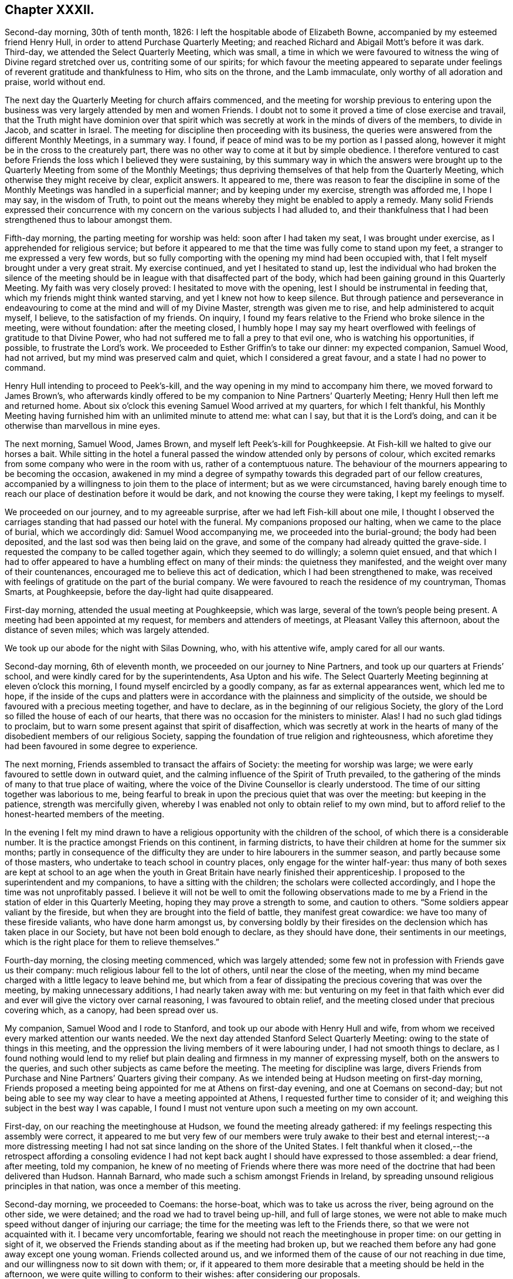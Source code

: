 == Chapter XXXII.

Second-day morning, 30th of tenth month, 1826:
I left the hospitable abode of Elizabeth Bowne,
accompanied by my esteemed friend Henry Hull,
in order to attend Purchase Quarterly Meeting;
and reached Richard and Abigail Mott`'s before it was dark.
Third-day, we attended the Select Quarterly Meeting, which was small,
a time in which we were favoured to witness the wing of Divine regard stretched over us,
contriting some of our spirits;
for which favour the meeting appeared to separate under
feelings of reverent gratitude and thankfulness to Him,
who sits on the throne, and the Lamb immaculate, only worthy of all adoration and praise,
world without end.

The next day the Quarterly Meeting for church affairs commenced,
and the meeting for worship previous to entering upon the
business was very largely attended by men and women Friends.
I doubt not to some it proved a time of close exercise and travail,
that the Truth might have dominion over that spirit which
was secretly at work in the minds of divers of the members,
to divide in Jacob, and scatter in Israel.
The meeting for discipline then proceeding with its business,
the queries were answered from the different Monthly Meetings, in a summary way.
I found, if peace of mind was to be my portion as I passed along,
however it might be in the cross to the creaturely part,
there was no other way to come at it but by simple obedience.
I therefore ventured to cast before Friends the loss which I believed they were sustaining,
by this summary way in which the answers were brought up
to the Quarterly Meeting from some of the Monthly Meetings;
thus depriving themselves of that help from the Quarterly Meeting,
which otherwise they might receive by clear, explicit answers.
It appeared to me,
there was reason to fear the discipline in some of the Monthly
Meetings was handled in a superficial manner;
and by keeping under my exercise, strength was afforded me, I hope I may say,
in the wisdom of Truth,
to point out the means whereby they might be enabled to apply a remedy.
Many solid Friends expressed their concurrence with my concern
on the various subjects I had alluded to,
and their thankfulness that I had been strengthened thus to labour amongst them.

Fifth-day morning, the parting meeting for worship was held:
soon after I had taken my seat, I was brought under exercise,
as I apprehended for religious service;
but before it appeared to me that the time was fully come to stand upon my feet,
a stranger to me expressed a very few words,
but so fully comporting with the opening my mind had been occupied with,
that I felt myself brought under a very great strait.
My exercise continued, and yet I hesitated to stand up,
lest the individual who had broken the silence of the meeting
should be in league with that disaffected part of the body,
which had been gaining ground in this Quarterly Meeting.
My faith was very closely proved: I hesitated to move with the opening,
lest I should be instrumental in feeding that,
which my friends might think wanted starving, and yet I knew not how to keep silence.
But through patience and perseverance in endeavouring
to come at the mind and will of my Divine Master,
strength was given me to rise, and help administered to acquit myself, I believe,
to the satisfaction of my friends.
On inquiry, I found my fears relative to the Friend who broke silence in the meeting,
were without foundation: after the meeting closed,
I humbly hope I may say my heart overflowed with
feelings of gratitude to that Divine Power,
who had not suffered me to fall a prey to that evil one,
who is watching his opportunities, if possible, to frustrate the Lord`'s work.
We proceeded to Esther Griffin`'s to take our dinner: my expected companion, Samuel Wood,
had not arrived, but my mind was preserved calm and quiet,
which I considered a great favour, and a state I had no power to command.

Henry Hull intending to proceed to Peek`'s-kill,
and the way opening in my mind to accompany him there,
we moved forward to James Brown`'s,
who afterwards kindly offered to be my companion to Nine Partners`' Quarterly Meeting;
Henry Hull then left me and returned home.
About six o`'clock this evening Samuel Wood arrived at my quarters,
for which I felt thankful,
his Monthly Meeting having furnished him with an unlimited minute to attend me:
what can I say, but that it is the Lord`'s doing,
and can it be otherwise than marvellous in mine eyes.

The next morning, Samuel Wood, James Brown, and myself left Peek`'s-kill for Poughkeepsie.
At Fish-kill we halted to give our horses a bait.
While sitting in the hotel a funeral passed the window attended only by persons of colour,
which excited remarks from some company who were in the room with us,
rather of a contemptuous nature.
The behaviour of the mourners appearing to be becoming the occasion,
awakened in my mind a degree of sympathy towards this degraded part of our fellow creatures,
accompanied by a willingness to join them to the place of interment;
but as we were circumstanced,
having barely enough time to reach our place of destination before it would be dark,
and not knowing the course they were taking, I kept my feelings to myself.

We proceeded on our journey, and to my agreeable surprise,
after we had left Fish-kill about one mile,
I thought I observed the carriages standing that had passed our hotel with the funeral.
My companions proposed our halting, when we came to the place of burial,
which we accordingly did: Samuel Wood accompanying me,
we proceeded into the burial-ground; the body had been deposited,
and the last sod was then being laid on the grave,
and some of the company had already quitted the grave-side.
I requested the company to be called together again, which they seemed to do willingly;
a solemn quiet ensued,
and that which I had to offer appeared to have a humbling effect on many of their minds:
the quietness they manifested, and the weight over many of their countenances,
encouraged me to believe this act of dedication, which I had been strengthened to make,
was received with feelings of gratitude on the part of the burial company.
We were favoured to reach the residence of my countryman, Thomas Smarts, at Poughkeepsie,
before the day-light had quite disappeared.

First-day morning, attended the usual meeting at Poughkeepsie, which was large,
several of the town`'s people being present.
A meeting had been appointed at my request, for members and attenders of meetings,
at Pleasant Valley this afternoon, about the distance of seven miles;
which was largely attended.

We took up our abode for the night with Silas Downing, who, with his attentive wife,
amply cared for all our wants.

Second-day morning, 6th of eleventh month, we proceeded on our journey to Nine Partners,
and took up our quarters at Friends`' school,
and were kindly cared for by the superintendents, Asa Upton and his wife.
The Select Quarterly Meeting beginning at eleven o`'clock this morning,
I found myself encircled by a goodly company, as far as external appearances went,
which led me to hope,
if the inside of the cups and platters were in accordance
with the plainness and simplicity of the outside,
we should be favoured with a precious meeting together, and have to declare,
as in the beginning of our religious Society,
the glory of the Lord so filled the house of each of our hearts,
that there was no occasion for the ministers to minister.
Alas!
I had no such glad tidings to proclaim,
but to warn some present against that spirit of disaffection,
which was secretly at work in the hearts of many
of the disobedient members of our religious Society,
sapping the foundation of true religion and righteousness,
which aforetime they had been favoured in some degree to experience.

The next morning, Friends assembled to transact the affairs of Society:
the meeting for worship was large;
we were early favoured to settle down in outward quiet,
and the calming influence of the Spirit of Truth prevailed,
to the gathering of the minds of many to that true place of waiting,
where the voice of the Divine Counsellor is clearly understood.
The time of our sitting together was laborious to me,
being fearful to break in upon the precious quiet that was over the meeting:
but keeping in the patience, strength was mercifully given,
whereby I was enabled not only to obtain relief to my own mind,
but to afford relief to the honest-hearted members of the meeting.

In the evening I felt my mind drawn to have a religious
opportunity with the children of the school,
of which there is a considerable number.
It is the practice amongst Friends on this continent, in farming districts,
to have their children at home for the summer six months;
partly in consequence of the difficulty they are
under to hire labourers in the summer season,
and partly because some of those masters,
who undertake to teach school in country places, only engage for the winter half-year:
thus many of both sexes are kept at school to an age when the youth
in Great Britain have nearly finished their apprenticeship.
I proposed to the superintendent and my companions, to have a sitting with the children;
the scholars were collected accordingly, and I hope the time was not unprofitably passed.
I believe it will not be well to omit the following observations made
to me by a Friend in the station of elder in this Quarterly Meeting,
hoping they may prove a strength to some, and caution to others.
"`Some soldiers appear valiant by the fireside,
but when they are brought into the field of battle, they manifest great cowardice:
we have too many of these fireside valiants, who have done harm amongst us,
by conversing boldly by their firesides on the declension
which has taken place in our Society,
but have not been bold enough to declare, as they should have done,
their sentiments in our meetings,
which is the right place for them to relieve themselves.`"

Fourth-day morning, the closing meeting commenced, which was largely attended;
some few not in profession with Friends gave us their company:
much religious labour fell to the lot of others, until near the close of the meeting,
when my mind became charged with a little legacy to leave behind me,
but which from a fear of dissipating the precious covering that was over the meeting,
by making unnecessary additions, I had nearly taken away with me:
but venturing on my feet in that faith which ever did and
ever will give the victory over carnal reasoning,
I was favoured to obtain relief,
and the meeting closed under that precious covering which, as a canopy,
had been spread over us.

My companion, Samuel Wood and I rode to Stanford,
and took up our abode with Henry Hull and wife,
from whom we received every marked attention our wants needed.
We the next day attended Stanford Select Quarterly Meeting:
owing to the state of things in this meeting,
and the oppression the living members of it were labouring under,
I had not smooth things to declare,
as I found nothing would lend to my relief but plain
dealing and firmness in my manner of expressing myself,
both on the answers to the queries, and such other subjects as came before the meeting.
The meeting for discipline was large,
divers Friends from Purchase and Nine Partners`' Quarters giving their company.
As we intended being at Hudson meeting on first-day morning,
Friends proposed a meeting being appointed for me at Athens on first-day evening,
and one at Coemans on second-day;
but not being able to see my way clear to have a meeting appointed at Athens,
I requested further time to consider of it;
and weighing this subject in the best way I was capable,
I found I must not venture upon such a meeting on my own account.

First-day, on our reaching the meetinghouse at Hudson,
we found the meeting already gathered:
if my feelings respecting this assembly were correct,
it appeared to me but very few of our members were truly awake
to their best and eternal interest;--a more distressing meeting
I had not sat since landing on the shore of the United States.
I felt thankful when it closed,--the retrospect affording a consoling evidence
I had not kept back aught I should have expressed to those assembled:
a dear friend, after meeting, told my companion,
he knew of no meeting of Friends where there was more need
of the doctrine that had been delivered than Hudson.
Hannah Barnard, who made such a schism amongst Friends in Ireland,
by spreading unsound religious principles in that nation,
was once a member of this meeting.

Second-day morning, we proceeded to Coemans: the horse-boat,
which was to take us across the river, being aground on the other side, we were detained;
and the road we had to travel being up-hill, and full of large stones,
we were not able to make much speed without danger of injuring our carriage;
the time for the meeting was left to the Friends there,
so that we were not acquainted with it.
I became very uncomfortable,
fearing we should not reach the meetinghouse in proper time:
on our getting in sight of it,
we observed the Friends standing about as if the meeting had broken up,
but we reached them before any had gone away except one young woman.
Friends collected around us,
and we informed them of the cause of our not reaching in due time,
and our willingness now to sit down with them; or,
if it appeared to them more desirable that a meeting should be held in the afternoon,
we were quite willing to conform to their wishes: after considering our proposals.

Friends concluded to go into the meetinghouse again, and the meeting soon became settled.
From a sense which I believed I had given me of the
deplorable state of things in this meeting,
with respect to those who are at ease in a bare profession of religion,
as well as of the youth,
it proved a time of sore exercise before I could rise upon my feet;
but by patiently waiting upon the gift,
strength was in due time given to engage in the work which I believed was assigned me.
The terms in which I had to express myself were such, as at times caused me to halt,
before I could utter them.
My hailing was not the effect of doubting what came before me for communication
being in full accordance with the sorrowful state of things,
but from a fear lest some should not be willing to bear what I had to offer,
and leave the meeting; but this did not prove to be the case.
Before we separated,
some Friends acknowledged themselves much satisfied that they had not dispersed,
as well as their unity with what had been offered in the meeting; saying,
there was great need for it, and if the young people were but willing to receive it,
this meeting would prove a blessing to them.
We accompanied Thomas Bedel and wife home, where we took up our quarters for the night.

Accompanied by our kind landlord and his son, we proceeded toward Duanesburg,
in order to attend that Quarterly Meeting:
after travelling about thirty-four miles of very bad road,
and passing over some dangerous, broken wooden bridges,
we reached the house of Isaac Gaige in safety; for which favour, I humbly hope I may say,
feelings of gratitude flowed in my heart to that Almighty Power,
who had watched over and preserved us from harm.

The next morning we attended the Select Quarterly Meeting, which was small.
I endeavoured to be faithful in the labour assigned me among this little company,
and was ready to hope it would not all be in vain.

Fifth-day, 16th of eleventh month, 1826.
The Quarterly Meeting for discipline was held,
which I understood was thinly attended by its members;
both the meeting for worship and that for discipline were to me trying:
at our quarters in the evening we had a comfortable sitting,
and the day closed with the language of "`Return unto thy rest, O my soul,
for thou hast been abundantly cared for;`" and whether the people will hear or forbear,
I thought I was favoured with an evidence that,
by cooperating with that help which was in mercy extended, I should be clear.

The next day a meeting for worship was held,
and many not in profession with our Society gave us their company:
although I believe the command to speak was given me early,
yet I had not courage to obey, until the word became so much as a fire in my bones,
that I durst no longer withhold; my service was to our own members.
After meeting, we rode fourteen miles to Schenectady,
over a very rough road and broken bridges.

Seventh-day morning, we rode to a Friend`'s house at New Town,
who had buried her husband only the preceding day; we found her in a very feeble state,
as to her bodily health, surrounded by many children,
who appeared disposed to endeavour to supply the loss of their father,
by their kindness and attention.

First-day morning, attended New Town meeting, which was small,
and was much hurt by the disorderly manner of gathering.
If my feelings be correct, the life of religion is at a very low ebb amongst the members;
yet I was comforted in a hope, there was preserved a little remnant,
whose garments had been measurably kept clean,
and that there was a hopeful prospect in some young men.
After meeting, we proceeded to Troy, about fourteen miles,
to attend a meeting appointed in the evening at my request,
for members and such as attend our meetings.
I took my seat in the gallery,
but for awhile I would gladly have been anywhere than where I then was:
but endeavouring after resignation to my present allotment, in such a mixed congregation,
earnest were my cries to Him who hears in secret,
that He would be pleased so to watch over me, that I might keep my right place;
which secret petition, I humbly hope I may say, was mercifully granted,
to the contriting of my spirit, on the retrospect of this evening`'s work.

Second-day morning, we left Troy and rode to Saratoga, and on the following day,
attended the Select Quarterly Meeting: from the answers to the queries.
Gospel order appeared sorrowfully broken in upon;
the prospect of making any remarks was trying to
human nature, from the sense I had given me,
of a high-towering self-exalted disposition, which was uppermost in the minds of some,
who wanted to take the lead in transacting the business of the Society;
but as I waited in patience until the right time was come for me to open my mouth,
strength was given for the labour of this day; not only to the relief of my own mind,
but, if expressions are to be depended upon,
to the comfort of the little remnant of that Quarterly Meeting,
whose garments are not stained by the polluted principles afloat
in the minds of some of the members of this part of the body.

Fourth-day morning, the meeting for worship commenced: several women,
with their young children being present,
and the children becoming rather restless and uneasy,
it was needful for me to aim at having my mind brought into patience,
there appearing no alternative, but that it must be endured,
even by knowing it to be stayed where all that would disturb is subdued,
so that we are mercifully carried above it:
this was the case with our Friends in the beginning,
when the rude rabble came into their meetings with officers and drums to break them up.
The difficulty must be great to some of the parents of these children,
for they must either stay at home themselves,
or bring their children to meeting with them,
not having the means to hire servants to take charge of the children,
or frequently no person to be hired in whom they can fully confide.
I thought I could sympathize with my sisters who were placed under these circumstances,
and bid them God speed, in pursuing their often trying path of duty.
Another practice amongst Friends in country situations was a greater annoyance to me,
than bringing the infants to meeting, namely, the bringing their dogs with them,
and oftentimes into the meetinghouse;--two or three sometimes are walking
about the house during the whole of the meeting for worship,
and if not in the house,
they are quarrelling and barking on the outside during greater part of the meeting-time:
this not being a matter of necessity, I found myself called upon to protest against it.
The meeting for discipline commenced its business, and it was sorrowfully evident,
from the answers to the queries,
that the enemy of all righteousness had made his inroads into each of the Monthly Meetings:
breaches of love and unity were acknowledged by them all; and,
from the manner in which these deficiencies were passed over by the meeting,
there appeared very little prospect of any good being done at present.
Those who were preserved from the contaminating influence of infidel principles,
which were so evidently at work in the minds of some who placed themselves in the fore-rank,
and were endeavouring, if possible, to bring all to their anti-christian level,
had suffered fear so to take hold of their minds,
that they were robbed of that strength which would have been as
a shield of defence in times of discouragement and dismay.

The next day the concluding meeting for worship was held,
and after dinner Samuel Wood and myself rode to Milton.

Sixth-day, we proceeded towards Mayfield meetinghouse,
intending to be there on first-day.
We found the road very rough and dangerous,
from the snow that had fallen in the night and the frost;
but our greatest difficulty had not as yet come to our knowledge.
At a distance we observed a cloud of smoke in the valley, which we found,
on reaching the bottom of the hill,
was occasioned by a house taking fire very near to a bridge we should have to pass over.
It was then burning,
and those in attendance had laid some of the principal
timbers that were on fire on the bridge,
which obliged us to venture our horses and carriage
down a very rugged descent and through the brook:
although I had full confidence in my companion,
yet the prospect of such an expedient was a trial of my faith.
We made a halt at Galloway, and refreshed ourselves and our horses.
I had a little matter to offer before we proceeded again,
and we had cause to hope our visit was a seasonable one.
A Friend went with us, whose road home was part of our way to our next halting place;
he kindly offered to be guide to the end of this day`'s journey;
but as we understood from him the road we had to take was not difficult to find,
and he gave us such directions as my companion thought were quite sufficient,
we declined his kind offer.
But coming to where three roads met, we were brought into difficulty:
whilst pondering over our increased difficulties,
we espied some persons in a sleigh coming towards us: this was a cheering circumstance,
and they soon put us on our right road,
so that we reached the house of a Friend in safety, but not before it was nearly dark.

First-day morning, 26th of eleventh month, we had three miles to ride to meeting;
the road was so bad, it was more like being tossed about in a vessel at sea,
than riding in a carriage: the morning being very wet,
the meeting was smaller than usual, and greatly disturbed by late comers-in;
in the evening we had two short religious opportunities.

Second-day morning, the snow had nearly all disappeared,
and as there had been a frost in the night,
the prospect of the journey before us bore a more cheerful aspect:
the day was serene and clear, the sun shone warm,
and our road was on the banks of the Mohawk river;
the lofty mountains clothed with fine towering evergreens,
in many places reaching down nearly to the water`'s edge,
added greatly to the beauty of the scenery; yet the bad roads we had to travel, and,
at times, the precipices near the side of our road, little protected against danger,
were a great take-off from my enjoyment.

Third-day morning, we proceeded on our journey; our prospect appeared discouraging;
A storm of snow coming on, and the road before us bad to travel,
led me to consider the propriety of my movement,
in proposing to make my way to Canada at this season of the year;
but viewing the subject again, as well as I was capable of,
I could see no other way for me but to proceed,
and endeavour to attend the Monthly Meetings in Canada,
before the next half-year`'s meeting.
I therefore concluded, it would tend most to the peace of my own mind,
to try and lose sight of any difficulties that should present
themselves in the prosecution of apprehended duty.
By great exertions we were favoured to reach Utica before it was so dark
as to render it difficult for us to make our way through the town.

We made a few calls upon some of the Friends who reside here,
and who manifested a wish we should have a meeting with them;
but way not opening for it in my mind, we proceeded on our journey towards Bridgewater.

The next morning, 30th of eleventh month, we pursued our journey to Brothertown,
an Indian settlement.
A member of our Society, formerly resided in this settlement,
and his house being occupied by his son, we were bending our course that way,
when we met our intended landlord,
who halted on our informing him what had brought us so far on our way:
he kindly offered to return with us,
and render us every assistance in his power towards the object we had in view,
but which help he told us we had nearly been deprived of, as his road would,
in a few minutes more, have led him off that in which we were travelling.

On reaching his comfortable abode he welcomed us as acceptable guests,
although he did not profess with Friends.
Six o`'clock in the evening being proposed as the
most suitable time for the Indians to be collected,
we were most easy to leave this matter entirely to the judgment of our host.
Having a prospect of a meeting with the Stockbridge Indians the next day,
he kindly sent forward a messenger to fix the time for a meeting with them.
The school-house in Brothertown was the place concluded upon for the meeting,
and it was apprehended from the shortness of the notice, the badness of the roads,
and the probability of the night being dark, that the attendance would not be large.

At the time appointed we proceeded to the school-house the meeting was long in gathering,
but after it was fully gathered, a precious covering was to be felt.
For a considerable time, such was my emptied and stripped state of mind,
that I was tempted to regret I ever had the people called together;
but endeavouring to keep patient under these provings,
a very short simple sentence came weightily before my mind to stand up with,
and by yielding to this little opening, more enlargement was known.
Great quietness was observed through the whole of the meeting.
Our kind landlord informed us, a more orderly meeting had not been known there:
I humbly hope I was not deficient in labouring after feelings of gratitude
for this distinguished token of the continuation of Divine help.
As the Indians came into the school-house, I observed they placed, in an erect manner,
on each side of the fire-place, very long pieces of stick, like wands: this, on inquiry,
I was informed, was light-wood, burning like a torch or link,
which the Indians had provided to conduct them to their own houses again.
After the meeting closed,
we observed those burning sticks moving about in various directions;
the number that assembled being considerable.

At an early hour in the morning we left the abode of our kind friend,
whose care for us every way appeared to have been unremitting;
and were accompanied by a young man, an Indian,
as our guide to the settlement of the Stockbridge Indians.
We had a rough, hilly Indian road to travel,
which occasioned us to be rather behind the time appointed for the meeting;
it was to have been held at Captain Hendrick`'s, an old Indian chief;
but on reaching his habitation,
it appeared he had been suddenly seized in the night with some bodily indisposition,
and his bed was in the room where the meeting was to have been held.
In consequence of this circumstance, we held our meeting at the house of an Indian woman;
she had been partly brought up by a Friend +++[+++in the neighbourhood]
of Philadelphia, but after she grew to woman`'s estate,
returned into the settlement of her ancestors, and resumed the Indian dress and manners:
she evidently retained a very grateful remembrance
of the kindness she had received from Friends,
and the obligation she was under to them, for their care of her in early life;
and seemed pleased she had it in her power to accommodate us with a place for the meeting,
and to care for us for the night, for which it appeared she had ample means.

The meeting was small, but it proved satisfactory;
the Indians generally behaved in a solid and attentive manner,
and appeared reluctant to leave us when the meeting closed.
This settlement of the Stockbridge Indians, we understood,
had been of late years greatly reduced,
nearly one thousand one hundred of them having emigrated to the west of this settlement,
near Green Bay,
in order that they might get out of the way of those temptations they found themselves
exposed to by the increase of the white people amongst them;
choosing rather to endure the deprivations they would
have to meet with in a newly settled country,
for the sake of that quietness and simplicity, which,
from the conversation we had with some, who are now on the wing to take their departure,
they consider to be most consistent with a truly religious life.
They told us they had been to see the spot they were about to emigrate to,
and appeared to rejoice at the prospect of the quiet
they should enjoy with those gone before them.
From the accounts given us, I could not doubt,
that the conduct of the white people towards this artless, and,
unless first provoked to acts of violence, unoffending race of mankind,
had been injurious,
by using every artifice to entice them to drink until they became drunk,
and then taking the advantage of them by getting possession of their lands.
I marvel not at the expressions of Red Jacket, the great chief of the Buffalo Indians,
which, I have been well informed,
was to this effect:--"`Whether the Great Spirit sent the white people amongst us or not,
I cannot tell; but this I can tell, since they came amongst us,
they have taught us many bad practices which we never before were acquainted with.`"
A sorrowful tale for a poor uneducated Indian to
tell of any professing the Christian name!

Our kind Indian hostess proposed sending word to Oneida,
of our desire to have a meeting tomorrow with the Indians of that settlement,
which offer we gladly accepted; they also proposed to guide us there,
provided we would take up our quarters at her house until the following day,
which we cheerfully accepted.
The evening was passed over very much to our satisfaction,
part of it occupied with a religious opportunity in her own family,
and hearing her relate some interesting statements,
relative to their progress under the difficulties
which they had been exposed to from time to time,
through the treachery of an agent and missionary,
appointed by the state to care for them, who brought heavy expenses against them,
and then took possession of some of their best land to cover their demands; she added,
"`We want none of their care, we are quite capable of caring for our affairs ourselves.`"
This we were well satisfied was the case with our landlady,
who appeared to possess powers of mind equal to most worldly transactions.

Seventh-day morning, we left this hospitable Indian mansion, a name it fitly deserves,
when compared with most other Indian huts, accompanied by our kind landlady,
her stepfather, and the daughter of the pious old Indian chief, Scannadore,
and proceeded towards Oneida, having nothing but an Indian road to travel on.
In consequence of a heavy fall of snow in the night,
the deep holes which we had to pass being filled up, we could not avoid them,
which made it trying to our horses and ourselves.
In one of these sloughs, our wagon gave such a crack,
that I expected our axletrees were broken,
and that we should be set fast in the middle of it;
my companion`'s courage appeared to serve him better than mine, and with help,
we made our way safely out again.
Having thus passed this slough, I was led to hope the worst was over,
but I soon found we had a river to ford.
This, however, we got over, and came to the school-house,
where the meeting was to have been held, agreeably to appointment the night before;
but it was much after the time fixed, owing to our difficulties in getting along.
There being no gathering at the school-house, as we had expected,
we rode to the house of an Indian family,
to whom the charge of giving notice had been entrusted; when, to our disappointment,
we were told that so far from the notice having been given,
they had been wholly unacquainted with our intention,
and as the weather continued so very stormy and unfavourable for the people collecting,
it would now be in vain to give notice.
Proposals were made to us to remain at Oneida that night,
the family of the house offering to accommodate us;
but my feelings recoiled at the prospect of taking up our abode here,
from the extremely filthy appearance of the inhabitants,
and everything belonging to the house;
and yet I durst not leave the settlement without being willing to do my part,
by submitting to any deprivation of comfort in order to obtain a meeting amongst them.
Whether our kind hostess, who had conducted us here,
observed any thing in my countenance that bespoke unpleasant feelings,
at the prospect of accepting the proposal of stopping in this family for the night,
or that she felt satisfied herself it was not likely we could be comfortable;
she proposed our going further into the settlement,
and trying to obtain accommodation at the house where the Episcopal preacher lodged,
and which had been the residence of the chief Scannadore;
this proposal I gladly fell in with,
believing we could not possibly be worsted by this attempt.

On our arrival at the house, understanding the preacher was at home,
we applied to him to know if we could be accommodated with a bed,
and such provision as the family afforded, and for our horses;
which being submitted to the family, they engaged,
if we were willing to take things as we found them, to do their best for our comfort;
which to me was a cheering reply, inasmuch as cleanliness, as far as our eyes could see,
was attended to.
The prospect of the comfort we were likely to have in our new abode,
when compared with the Indian house we had last left, was a fresh call for gratitude,
and I humbly hope I was not deficient in an endeavour to labour after it,
and to say in the language of holy David, "`Bless the Lord, O my soul,
and all that is within me bless his holy name,
and forget not all his benefits!`" who had thus made way for us in this wilderness,
amongst an Indian race, to possess the comforts of which the poor,
frail tabernacle stands in need.
I gladly helped to unload our luggage,
and cheerfully took possession of a seat in our new abode,
manifesting myself to be at home.

Way opening for it in my own mind, at a suitable time,
I informed the preacher of the errand that had brought
us to the settlement of the Oneida Indians,
producing to him my certificate to read; having done which,
he proposed giving up his place of worship and congregation tomorrow to me,
consisting of the Indians of this settlement,
or to read to them the service of the day and not give them a sermon.
On considering both these proposals in the best way I was qualified to do,
it felt most easy to me to accept of the latter,
in doing which we afterwards were led to believe we had done right.
But there appeared one great difficulty to attend
my mind in yielding to this latter proposal,
which I named to my kind friend who had made me this liberal offer, which was,
our sitting amongst them during the time of their religious performance with our hats on,
feeling, as I did,
a care on my mind to be preserved from willfully hurting
the feelings of those who did not profess with myself.
In reply, he, with apparent cheerfulness, informed us,
he did not wish us to depart in the least degree from our
accustomed manner of acting in our own place of worship;
thus this matter was brought to a close, peacefully to my own mind.
We passed the evening with the young man, the preacher, in his own apartment,
which added much to our comfort.
During our conversation, I found that if I had any thing to communicate tomorrow,
it must be conveyed to them through an Indian interpreter,
and that by our arrangement for the day, we should secure a better attendance,
as they pretty generally attend their place of worship on a first-day.

First-day, at the time appointed,
we proceeded with our friend the preacher to the meeting-place,
a commodious building erected by the state, but at the expense of the Oneida settlement;
the government disposing of so much of their land as covered the charges.
On our arrival,
our friend placed us in two chairs on the platform of what is called the altar,
taking his seat in the reading-desk; the Indians, we were told,
gathered very stragglingly at this time of the year,
when deprived of the rays of the sun to show the correct time of the day,
having scarcely a clock or watch in their possession.
The women assembled with their clean blankets over their heads;
such as had infants had them fastened upon a board, which board,
with the infant thus secured,
is placed in an erect position against the side of their seat;
after which the mother appeared to have no further care.
They manifested a devotedness of soul to that Almighty
Power before whom they professed to be thus assembled,
equal to anything I had before witnessed.
The solidity observable in the countenances of the women, and their whole deportment,
was well worthy of imitation by such as may rank the highest amongst professing Christians.
This seriousness of deportment was not so manifest amongst the men,
who took the opposite side of the house to that of the women.
Reading being gone through, our friend requested the interpreter,
who is paid for his services by the state, but at the Indians`' expense ultimately,
to inform the congregation they were not to expect, as heretofore,
a sermon from him that day, as I had desired to hold a meeting amongst them,
he had therefore given up that time to me which would have been thus occupied;
after which a pause took place.

Feeling my mind entrusted with matter to communicate, when I rose on my feet,
my interpreter prepared himself to fulfill the engagement he had undertaken,
for which I understood he was fully competent;
solid attention appeared to be given to what I had to offer, and I was led to believe,
from the orderly quiet manner in which they separated,
that what had been communicated was understood and was well received by them.
Feeling my mind relieved from further service, I informed our friend to that effect,
on which he immediately gave out a hymn.
I could see no other way for us but quietly to keep our seats,
which we did during the performance of this solemn act,
for so it felt to me to be with many of them;
if my feelings on the occasion were correct, not a doubt remaining in my mind,
although I could not understand a word, it being in the Indian`' language,
but that many of them felt the awful import of the words they uttered.
The women appeared to take the most active part, the melodious sound,
with the frequent gradual rise and fall of their voices,
equalled in melody and solemnity any thing of the
kind which I had before been a witness to.
After the meeting closed, we returned to our lodgings and took our dinner.
I felt well rewarded in my own mind that we had thus pressed
through the various difficulties that had presented,
to obtain a meeting with these Indians.
After dinner, under feelings of near affection,
which we had reason for believing were mutual,
we parted from our kind friend the preacher and the family,
who had every way in their power, I believe, cared for us,
and rode twelve miles towards the settlement of the Onondagua Indians,
and we took up our abode for the night at an inn.

Second-day morning, 4th of twelfth month, 1826, we pursued our journey;
the roads having been so much cut up, with deep holes,
which we could not at times avoid passing through, it made travelling very fatiguing.
About noon we were favoured to reach the house of a member of our Society,
in the Onondagua settlement, who, with his family,
are placed there by the Yearly Meeting of New York,
for the improvement of the Indians of this settlement.
On inquiry,
I found there was but little probability of our having
a meeting with the Indians of this settlement,
the men being mostly gone hunting for deer,
and from the difficulty of procuring an interpreter
who would be fully competent to the task.
We spent three days in the settlement, calling at some of the Indian huts,
and viewing the improvements that had taken place under the care of Friends.
We had frequent visits from the chief,
who is in possession of a large stock of cattle and pigs,
and his farm well cultivated and fenced,
which we observed was very much the case in this settlement,
as far as we went over this beautiful and fruitful valley.
I much regretted our want of a suitable interpreter,
as it foreclosed our making some inquiries which we might have felt disposed to do,
and which I had no doubt would have produced from
them undisguised and disinterested replies.

The evening before we left the house of our kind friends,
it appeared that it would tend to the relief of my own mind
to request a sitting with the family of the chief,
his grandson, who speaks English,
and such of the Indians who inclined to give us their company.
The chief, his grandson, two men, and seven women attended:
after I had relieved my mind of what came before me, a pause took place,
and the grandson of the chief, in a feeling manner,
endeavoured by little and little to do his best to communicate to his
grandfather and the other Indians the substance of what I had been delivering.
Then the chief, in reply, said it had afforded him great comfort,
that I had been sent across the great water to visit them,
and that he hoped his grandson would remember what had been delivered by me,
and would not return to his old bad ways again,
but keep on more and more improving in his good conduct; adding,
that his mind had been comforted under the feelings he was favoured with,
whilst I was communicating amongst them.
The next morning we affectionately parted from them and the kind family,
under whose roof we had been amply cared for.

Whilst in the Onondagua settlement,
desirous of having some correct view of the belief
which the Indians have of God and a future state,
I was informed they were cautious of conversing on these subjects;
but some months after I had visited the settlement, a kind friend there,
by letter furnished me with the following particulars,
which I believe it right for me to give a place in these memoirs,
not doubting their correctness, from what I had previously heard:
"`The Indians`' belief concerning a God is, that there is a great and good Spirit,
who is omnipotent, omniscient, omnipresent, the Creator of everything that is good;
but that he never had anything to do with evil, nor could,
for it is contrary to his nature; that he has not only made man intelligent, but has,
in infinite mercy, given him a portion of his own good Spirit,
to preserve him from all evil, and instruct him in everything that is proper to be done;
that from this source arises man`'s accountability,
and that he will receive a reward in exact proportion to his works, whether good or evil.
They also believe in the immortality of the soul, future rewards and punishments,
and a perpetual judgment seat in the mind,
which is always accusing or justifying us for our conduct;
that heaven is a place inexpressibly delightful,
where the good will live with the Great Spirit eternally: their idea is,
that the passage, or bridge, that leads to this happy place,
is not broader than a hair or the edge of a knife;
yet that there is no difficulty in the good passing it, for angels meet them,
and conduct them over; they also believe,
that beneath this narrow passage there is a dark, horrible pit,
full of every loathsome and tormenting disease, where the wicked are forever punished;
that when the wicked attempt to cross this bridge, there is no help afforded them;
they therefore fall into it, and it is impossible for them to get out again.`"
"`I know this,`" says the Friend, "`to be a correct statement,
having resided several years amongst them.`"

After leaving the Onondagua settlement, we proceeded to Skaneateles.
During the frost, my foot slipped off the step of our wagon,
whereby I received a considerable wound on my leg, and being exposed to the frosty air,
it became much inflamed; by attention it soon began to mend, which I considered a favour.

First-day, 10th of twelfth month, attended meeting at this place.
The next day was held the Preparative Meeting,
which was attended by a committee under appointment of the Monthly Meeting of Scipio,
to visit the several Preparative Meetings of this Monthly Meeting.
The answers to the queries were brought into the meeting, ready prepared by the overseers.
This practice placed me in a trying situation, inasmuch as,
to make objections to what was brought in by the overseers appeared like doubting
the veracity of the Friends who had prepared the document for the meeting;
and yet I found nothing but faithfulness and plain dealing
would acquit me in the sight of that Divine Being,
who alone was able to sustain through the future trials
that might await me in my wilderness journey through time:
I therefore earnestly besought the Lord for counsel in my movements,
and when that was in mercy clearly unfolded, for his sustaining help,
that faithfulness might mark all my steppings in that meeting.
Before the meeting closed,
vocal acknowledgments of gratitude were made by a Friend of the Monthly Meeting,
for the merciful help that had been dispensed,
during the transacting the weighty matters that came before the meeting.

Third-day morning, we had nine miles to ride to attend Sempronius meeting:
when breakfast had closed,
feeling a call of duty to relieve my mind of an exercise which it had been brought under,
I endeavoured to seek after holy help to discharge this duty:
we parted under feelings of affection for each other,
and were favoured to reach the meetinghouse before the time of Friends`' assembling,
which was cause of thankfulness, considering the badness of our roads.
The Preparative Meeting, being under adjournment to accommodate the visiting committee,
was held here this day:
we here met with a few well-concerned members of our religious Society;
but there was reason to fear, as it respected others,
little more remained with them than a claim to outward membership.
Although my being willing to sit where the people sit,
as it respected the bulk of this meeting, was the way to enter into suffering,
which the creature was ready to recoil at;
yet I was sensible this must be the case with us,
if we labour in the Lord`'s vineyard to the benefit of the people.
After meeting was over, my companion, myself, and the committee,
proceeded towards Salmon creek meeting.

The next morning we attended it;
the state of the Society here was trying to the rightly
exercised members amongst themselves as well as the visitors;
yet it was pleasant to find a willingness to receive
the close doctrine that was offered amongst them,
and to observe the apparent love that was manifested towards us at our parting.
After meeting, we proceeded towards Scipio.

Fifth-day morning, attended Scipio Preparative Meeting: the meeting held long,
Friends appearing disposed to go into the state of this meeting
more fully than I at first expected would be the case;
much counsel was imparted through different instruments, I humbly hope,
rightly fitted for the work.
The meeting closed to good satisfaction upon the whole, though unsoundness of principle,
and a disesteem of the Sacred Writings,
which afterwards made such havoc in this Monthly Meeting,
had already a little manifested itself at this time.
After meeting, we rode to Aaron.

Sixth-day, we attended the North-street Preparative Meeting,
where we found a considerable body of goodly-looking Friends,
with whom we had as comfortable a meeting as any that has fallen to our lot,
since coming into this Monthly Meeting; I considered it a favour,
our being thus incorporated with the committee during
our passing through these Monthly Meetings:
after meeting, we rode to Union Springs.

The following day, we attended the Preparative Meeting: here Friends have a commodious,
nearly new-built meetinghouse, beautifully situated in a very retired spot,
with but quite a small number to attend it.
If I had a sense given me of the state of our Society here,
the life of religion was at a very low ebb;
yet it was pleasant to find a disposition on the part of the members
to go further into the state of things than the answers to the
queries brought in by the overseers had done.
Intending to go to Junius meeting tomorrow,
and the distance being too far for us to reach in the morning,
we requested Friends`' assistance in pointing out a suitable stopping-place tonight:
the Seneca Falls was proposed to us,
where we were informed resided a family who were members of our religious Society;
after taking our leave of the committee,
and the kind friends with whom we took up our abode, we pursued our journey to the Falls.

First-day morning, we rode to Junius before breakfast:
here we found a large newly-built meetinghouse,
erected under the expectation of there being a very considerable settlement of Friends,
but after the house was finished,
most of the new settlers emigrated to some of the back settlements;
in consequence of which the meeting was small, as to members of our Society;
a few not in profession with Friends attended;
but the whole of us made a desolate appearance.
The straggling and unseasonable manner of the meeting`'s gathering,
together with the careless posture in which some took and kept their seats,
was cause of much exercise to my mind; the sorrowful tendency of which was felt,
by keeping the meeting for a length of time in a very unsettled state.
I found my peace very much depended on being faithful,
by recurring to these painful circumstances: before we separated,
in fear and trembling I ventured on my feet,
craving of the Lord to keep me faithful to his requiring;
and in the course of what I had to communicate on these disorderly proceedings,
I was led to address some individuals implicated therein,
who were taking an active part in the concerns of the Society,
and to lay before them the loss they were sustaining themselves,
and the danger there was of their example encouraging others in these practices.

After I had been thus engaged, when taking my seat again,
my mind was plunged into great suffering, through a fear which took possession of it,
that I had not had a sufficient warrant for expressing myself as pointedly as I had done,
and that it had been the enemy`'s work to lead me into difficulty:
I would gladly have gone out of the house before the meeting broke up,
to miss remarks which I thought I should not escape hearing.
Before I got clear of the meetinghouse premises, when the meeting broke up,
a goodly-like aged woman Friend came up to me,
giving me her hand in an affectionate manner,
exhorted me with much apparent feeling of mind,
to be faithful in my moving along in the service assigned me amongst Friends, adding,
with tears,
"`I am one of those thou wast led so pointedly to address near the close of the meeting,
and I hope thy exercise will not be lost upon me.`"
These remarks felt as a cordial to my tried mind, accompanied by feelings of gratitude,
that dismay had not been permitted quite to overwhelm me;
I did not doubt my Divine Master well knew the need
there was for me to pass through this dispensation,
to humble and keep down the creaturely part in me.
